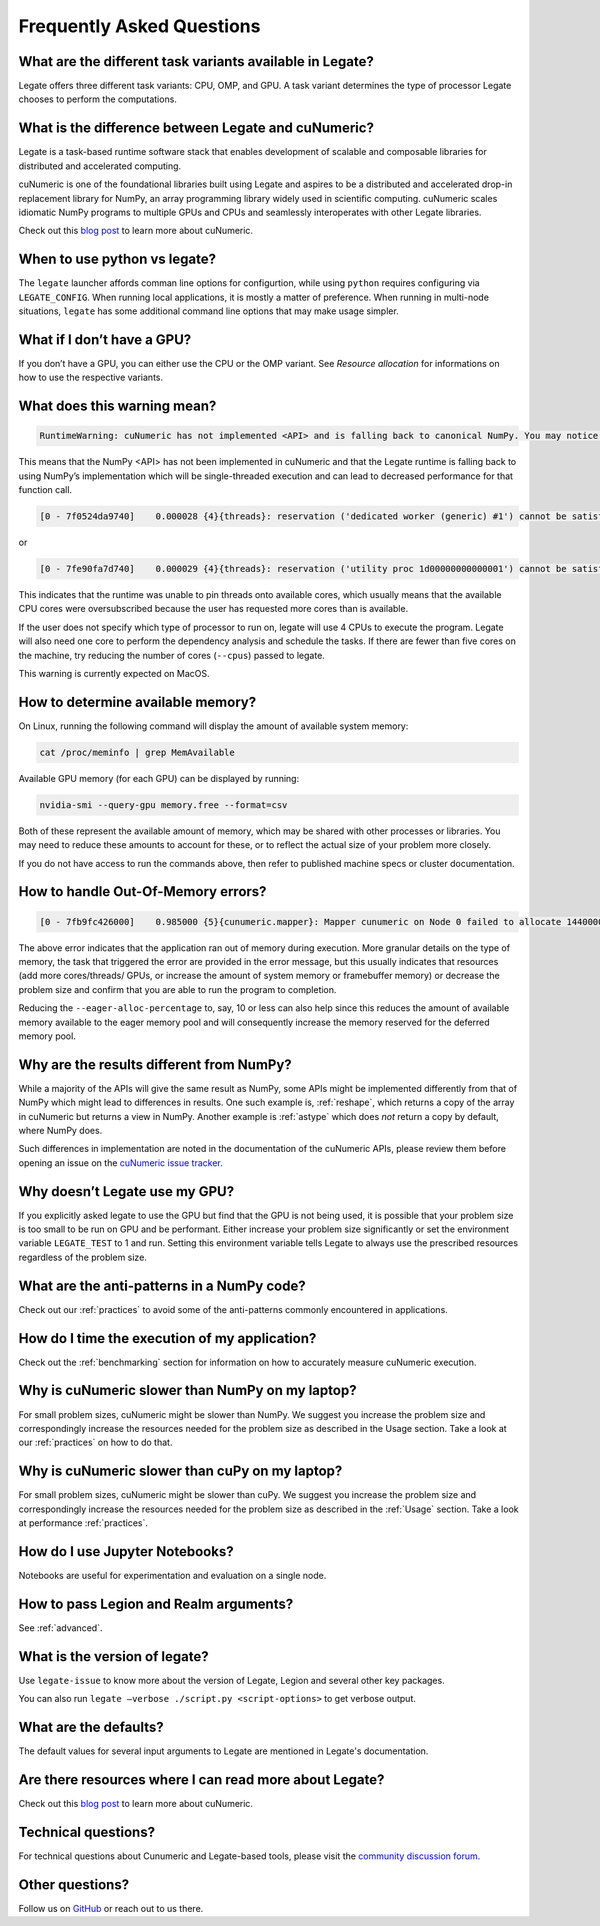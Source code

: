.. _faqs:

Frequently Asked Questions
==========================


What are the different task variants available in Legate?
---------------------------------------------------------

Legate offers three different task variants: CPU, OMP, and GPU. A task variant
determines the type of processor Legate chooses to perform the computations.

What is the difference between Legate and cuNumeric?
----------------------------------------------------

Legate is a task-based runtime software stack that enables development of
scalable and composable libraries for distributed and accelerated computing.

cuNumeric is one of the foundational libraries built using Legate and aspires
to be a distributed and accelerated drop-in replacement library for NumPy, an
array programming library widely used in scientific computing. cuNumeric scales
idiomatic NumPy programs to multiple GPUs and CPUs and seamlessly interoperates
with other Legate libraries.

Check out this `blog post <https://developer.nvidia.com/blog/accelerating-python-applications-with-cunumeric-and-legate/>`_
to learn more about cuNumeric.

When to use python vs legate?
-----------------------------

The ``legate`` launcher affords comman line options for configurtion, while
using ``python`` requires configuring via ``LEGATE_CONFIG``. When running
local applications, it is mostly a matter of preference. When running in
multi-node situations, ``legate`` has some additional command line options
that may make usage simpler.

What if I don’t have a GPU?
---------------------------

If you don’t have a GPU, you can either use the CPU or the OMP variant. See
`Resource allocation` for informations on how to use the respective variants.

What does this warning mean?
----------------------------

.. code-block:: text

    RuntimeWarning: cuNumeric has not implemented <API> and is falling back to canonical NumPy. You may notice significantly decreased performance for this function call.

This means that the NumPy <API> has not been implemented in cuNumeric and that
the Legate runtime is falling back to using NumPy’s implementation which will
be single-threaded execution and can lead to decreased performance for that
function call.

.. code-block:: text

    [0 - 7f0524da9740]    0.000028 {4}{threads}: reservation ('dedicated worker (generic) #1') cannot be satisfied

or

.. code-block:: text

    [0 - 7fe90fa7d740]    0.000029 {4}{threads}: reservation ('utility proc 1d00000000000001') cannot be satisfied

This indicates that the runtime was unable to pin threads onto available cores,
which usually means that the available CPU cores were oversubscribed because
the user has requested more cores than is available.

If the user does not specify which type of processor to run on, legate will use
4 CPUs to execute the program. Legate will also need one core to perform the
dependency analysis and schedule the tasks. If there are fewer than five cores
on the machine, try reducing the number of cores (``--cpus``) passed to legate.

This warning is currently expected on MacOS.

How to determine available memory?
----------------------------------

On Linux, running the following command will display the amount of
available system memory:

.. code-block:: sh

    cat /proc/meminfo | grep MemAvailable

Available GPU memory (for each GPU) can be displayed by running:

.. code-block:: sh

    nvidia-smi --query-gpu memory.free --format=csv

Both of these represent the available amount of memory, which may be shared
with other processes or libraries. You may need to reduce these amounts to
account for these, or to reflect the actual size of your problem more closely.

If you do not have access to run the commands above, then refer to published
machine specs or cluster documentation.

How to handle Out-Of-Memory errors?
-----------------------------------

.. code-block:: text

    [0 - 7fb9fc426000]    0.985000 {5}{cunumeric.mapper}: Mapper cunumeric on Node 0 failed to allocate 144000000 bytes on memory 1e00000000000000 (of kind SYSTEM_MEM: Visible to all processors on a node) for region requirement 1 of Task cunumeric::WhereTask[./script.py:90] (UID 39).

The above error indicates that the application ran out of memory during
execution. More granular details on the type of memory, the task that triggered
the error are provided in the error message, but this usually indicates that
resources (add more cores/threads/ GPUs, or increase the amount of system
memory or framebuffer memory) or decrease the problem size and confirm that you
are able to run the program to completion.

Reducing the ``--eager-alloc-percentage`` to, say, 10 or less can also help
since this reduces the amount of available memory available to the eager memory
pool and will consequently increase the memory reserved for the deferred memory
pool.

Why are the results different from NumPy?
-----------------------------------------

While a majority of the APIs will give the same result as NumPy, some APIs
might be implemented differently from that of NumPy which might lead to
differences in results. One such example is, :ref:`reshape`, which returns a
copy of the array in cuNumeric but returns a view in NumPy. Another example
is :ref:`astype` which does *not* return a copy by default, where NumPy does.

Such differences in implementation are noted in the documentation of the
cuNumeric APIs, please review them before opening an issue on the
`cuNumeric issue tracker <https://github.com/nv-legate/cunumeric/issues>`_.

Why doesn’t Legate use my GPU?
------------------------------

If you explicitly asked legate to use the GPU but find that the GPU is not
being used, it is possible that your problem size is too small to be run on
GPU and be performant. Either increase your problem size significantly or set
the environment variable ``LEGATE_TEST`` to 1 and run. Setting this environment
variable tells Legate to always use the prescribed resources regardless of the
problem size.

What are the anti-patterns in a NumPy code?
-------------------------------------------

Check out our :ref:`practices` to avoid some of the anti-patterns commonly
encountered in applications.

How do I time the execution of my application?
----------------------------------------------

Check out the :ref:`benchmarking` section for information on how to accurately
measure cuNumeric execution.

Why is cuNumeric slower than NumPy on my laptop?
------------------------------------------------

For small problem sizes, cuNumeric might be slower than NumPy. We suggest you
increase the problem size and correspondingly increase the resources needed
for the problem size as described in the Usage section. Take a look at our
:ref:`practices` on how to do that.

Why is cuNumeric slower than cuPy on my laptop?
-----------------------------------------------

For small problem sizes, cuNumeric might be slower than cuPy. We suggest you
increase the problem size and correspondingly increase the resources needed for
the problem size as described in the :ref:`Usage` section. Take a look at
performance :ref:`practices`.

How do I use Jupyter Notebooks?
-------------------------------

Notebooks are useful for experimentation and evaluation on a single node.

How to pass Legion and Realm arguments?
---------------------------------------

See :ref:`advanced`.

What is the version of legate?
------------------------------

Use ``legate-issue`` to know more about the version of Legate, Legion and
several other key packages.

You can also run ``legate –verbose ./script.py <script-options>`` to get
verbose output.

What are the defaults?
----------------------

The default values for several input arguments to Legate are mentioned in
Legate's documentation.

Are there resources where I can read more about Legate?
-------------------------------------------------------

Check out this `blog post <https://developer.nvidia.com/blog/accelerating-python-applications-with-cunumeric-and-legate/>`_
to learn more about cuNumeric.

Technical questions?
--------------------

For technical questions about Cunumeric and Legate-based tools, please visit
the `community discussion forum <https://github.com/nv-legate/discussion>`_.

Other questions?
----------------

Follow us on `GitHub <https://github.com/nv-legate>`_ or reach out to us there.
